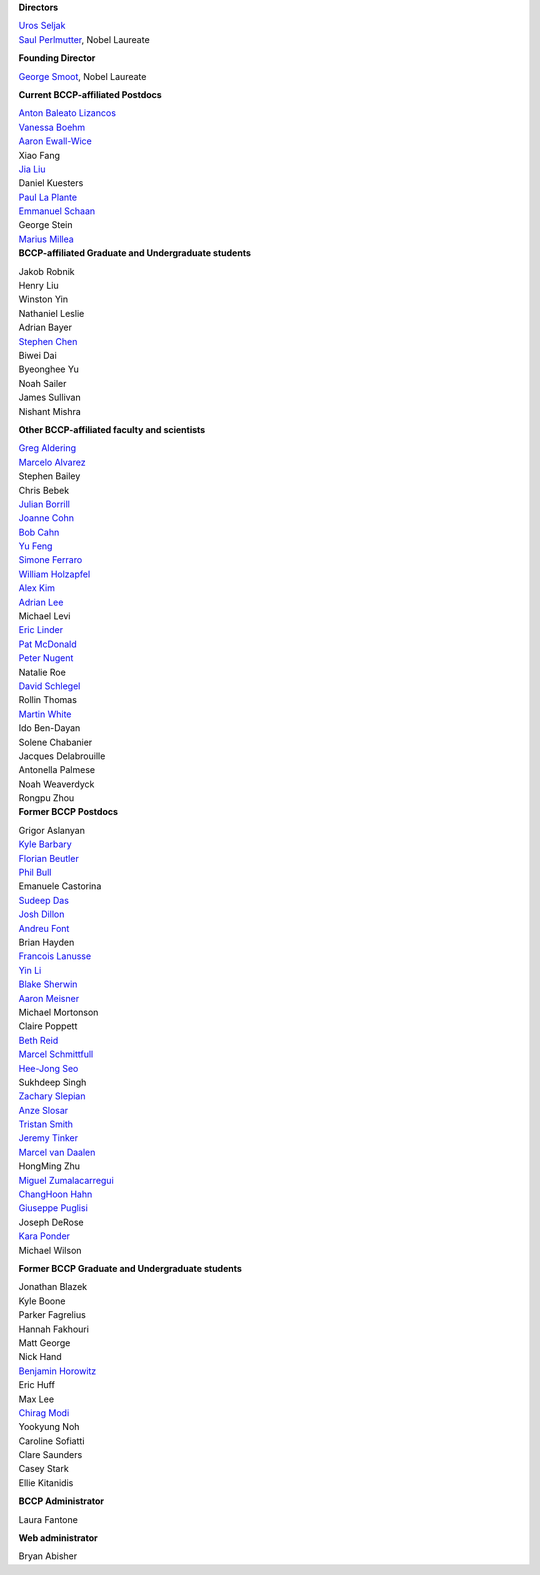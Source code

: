 .. title: People
.. slug: people


.. container:: col-md-4

   **Directors**

   | `Uros Seljak <http://physics.berkeley.edu/people/faculty/uros-seljak>`_
   | `Saul Perlmutter <http://physics.berkeley.edu/people/faculty/saul-perlmutter>`_, Nobel Laureate

   **Founding Director**

   | `George Smoot <http:george-smoot>`_, Nobel Laureate

   **Current BCCP-affiliated Postdocs**
   
   | `Anton Baleato Lizancos <https://abaleato.github.io/>`_
   | `Vanessa Boehm <https://vmboehm.github.io/>`_
   | `Aaron Ewall-Wice <https://sites.google.com/view/aaron-ewall-wice/home>`_
   | Xiao Fang
   | `Jia Liu <https://liuxx479.github.io/>`_
   | Daniel Kuesters
   | `Paul La Plante <https://plaplant.github.io/>`_
   | `Emmanuel Schaan <https://eschaan.lbl.gov/>`_
   | George Stein
   | `Marius Millea <https://cosmicmar.com/>`_

.. container:: col-md-4

   **BCCP-affiliated Graduate and Undergraduate students**

   | Jakob Robnik
   | Henry Liu
   | Winston Yin
   | Nathaniel Leslie
   | Adrian Bayer
   | `Stephen Chen <https://sfschen.github.io/>`_
   | Biwei Dai
   | Byeonghee Yu
   | Noah Sailer
   | James Sullivan
   | Nishant Mishra


   **Other BCCP-affiliated faculty and scientists**

   | `Greg Aldering <https://commons.lbl.gov/display/physics/Greg+Aldering>`_
   | `Marcelo Alvarez <http://cita.utoronto.ca/~malvarez>`_
   | Stephen Bailey
   | Chris Bebek
   | `Julian Borrill <http://crd.lbl.gov/departments/computational-science/c3/c3-people/borrill/>`_
   | `Joanne Cohn <http://astro.berkeley.edu/~jcohn/>`_
   | `Bob Cahn <http://phyweb.lbl.gov/~rncahn/www/cahn.html>`_
   | `Yu Feng <http://rainwoodman.github.io/website>`_
   | `Simone Ferraro <https://sferraro.lbl.gov/>`_
   | `William Holzapfel <https://physics.berkeley.edu/people/faculty/william-holzapfel>`_
   | `Alex Kim <http://panisse.lbl.gov/~akim/>`_
   | `Adrian Lee <http://physics.berkeley.edu/people/faculty/adrian-lee>`_
   | Michael Levi
   | `Eric Linder <http://supernova.lbl.gov/~evlinder/>`_
   | `Pat McDonald <http://cosmology.berkeley.edu/directory.html>`_
   | `Peter Nugent <http://astro.berkeley.edu/people/faculty/nugent.htm>`_
   | Natalie Roe
   | `David Schlegel <https://bigboss.lbl.gov/Contacts.html>`_
   | Rollin Thomas
   | `Martin White <http://w.astro.berkeley.edu/~mwhite/>`_
   | Ido Ben-Dayan
   | Solene Chabanier
   | Jacques Delabrouille
   | Antonella Palmese
   | Noah Weaverdyck
   | Rongpu Zhou
   
.. container:: col-md-4

   **Former BCCP Postdocs**

   | Grigor Aslanyan
   | `Kyle Barbary <http://kbarbary.github.io>`_
   | `Florian Beutler <https://commons.lbl.gov/display/physics/Florian+Beutler>`_
   | `Phil Bull <http://www.philbull.com/>`_
   | Emanuele Castorina
   | `Sudeep Das <http://bccp.lbl.gov/~sudeep/home.html>`_
   | `Josh Dillon <http://joshdillon.net/>`_
   | `Andreu Font <https://commons.lbl.gov/display/physics/Andreu+Font-Ribera>`_
   | Brian Hayden
   | `Francois Lanusse <https://flanusse.net/>`_
   | `Yin Li <https://www.simonsfoundation.org/people/yin-li/>`_
   | `Blake Sherwin <http://bccp.berkeley.edu/sherwin/Welcome.html>`_
   | `Aaron Meisner <http://aaronmeisner.com>`_
   | Michael Mortonson
   | Claire Poppett
   | `Beth Reid <http://bethreid.com/BR/Home.html>`_
   | `Marcel Schmittfull <http://bccp.berkeley.edu/msl/>`_
   | `Hee-Jong Seo <http:hee-jong-seo>`_
   | Sukhdeep Singh
   | `Zachary Slepian <http://w.astro.berkeley.edu/~zslepian/>`_
   | `Anze Slosar <http://bccp.berkeley.edu/people/anze-slosar/>`_
   | `Tristan Smith <http:tristian-smith>`_
   | `Jeremy Tinker <http:jeremy-tinker>`_
   | `Marcel van Daalen <http://astro.berkeley.edu/~marcel/>`_
   | HongMing Zhu
   | `Miguel Zumalacarregui <http://miguelzumalacarregui.es/>`_
   | `ChangHoon Hahn <http://changhoonhahn.github.io>`_
   | `Giuseppe Puglisi <http://giuspugl.github.io/>`_
   | Joseph DeRose
   | `Kara Ponder <https://kponder.github.io/>`_
   | Michael Wilson

   **Former BCCP Graduate and Undergraduate students**

   | Jonathan Blazek
   | Kyle Boone
   | Parker Fagrelius
   | Hannah Fakhouri
   | Matt George
   | Nick Hand
   | `Benjamin Horowitz <http://bhorowitz.github.io>`_
   | Eric Huff
   | Max Lee
   | `Chirag Modi <https://bids.berkeley.edu/people/chirag-modi/>`_
   | Yookyung Noh
   | Caroline Sofiatti
   | Clare Saunders
   | Casey Stark
   | Ellie Kitanidis

   **BCCP Administrator**

   Laura Fantone

   **Web administrator**

   Bryan Abisher
